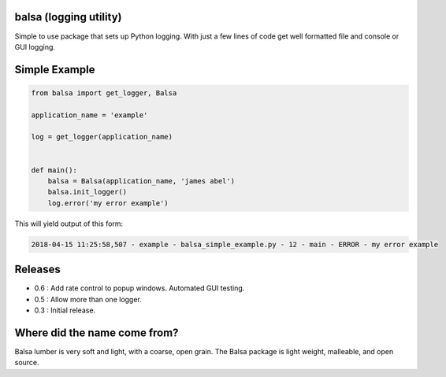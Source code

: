 .. this file is kept in the docs\source directory and COPIED to the project root directory.
.. DO NOT edit the copy in the project root directory.

balsa (logging utility)
=======================

Simple to use package that sets up Python logging.  With just a few lines of code get well formatted file and
console or GUI logging.


Simple Example
==============

.. code:: python

    from balsa import get_logger, Balsa

    application_name = 'example'

    log = get_logger(application_name)


    def main():
        balsa = Balsa(application_name, 'james abel')
        balsa.init_logger()
        log.error('my error example')


This will yield output of this form:

.. code-block:: console

    2018-04-15 11:25:58,507 - example - balsa_simple_example.py - 12 - main - ERROR - my error example

Releases
========
- 0.6 : Add rate control to popup windows. Automated GUI testing.
- 0.5 : Allow more than one logger.
- 0.3 : Initial release.

Where did the name come from?
=============================
Balsa lumber is very soft and light, with a coarse, open grain.
The Balsa package is light weight, malleable, and open source.
